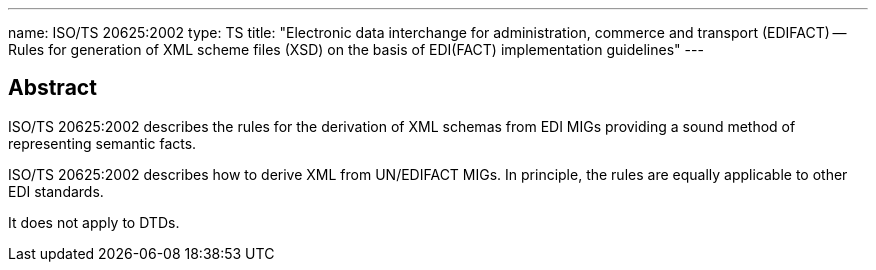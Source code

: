 ---
name: ISO/TS 20625:2002
type: TS
title: "Electronic data interchange for administration, commerce and transport (EDIFACT) -- Rules for generation of XML scheme files (XSD) on the basis of EDI(FACT) implementation guidelines"
---

== Abstract

ISO/TS 20625:2002 describes the rules for the derivation of XML schemas from EDI MIGs providing a sound method of representing semantic facts.

ISO/TS 20625:2002 describes how to derive XML from UN/EDIFACT MIGs. In principle, the rules are equally applicable to other EDI standards.

It does not apply to DTDs.

